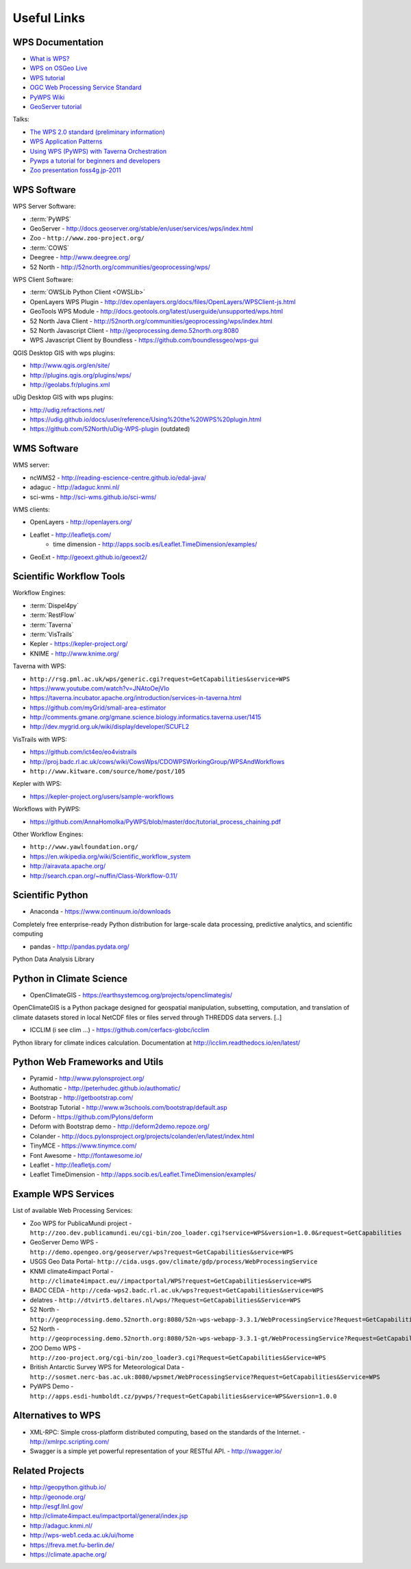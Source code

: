 .. _appendix:

************
Useful Links
************

.. _appendix_wps_docs:

WPS Documentation
=================

* `What is WPS? <http://geoprocessing.info/wpsdoc/Concepts#what>`_
* `WPS on OSGeo Live <http://download.osgeo.org/livedvd/doc-dev/standards/wps_overview.html>`_
* `WPS tutorial <http://wiki.ieee-earth.org/Documents/GEOSS_Tutorials/GEOSS_Provider_Tutorials/Web_Processing_Service_Tutorial_for_GEOSS_Providers/Section_2:_Introduction_to_WPS>`_
* `OGC Web Processing Service Standard <http://www.opengeospatial.org/standards/wps>`_
* `PyWPS Wiki <http://wiki.rsg.pml.ac.uk/pywps/Main_Page>`_
* `GeoServer tutorial <http://geoserver.geo-solutions.it/edu/en/wps/index.html>`_

Talks:

* `The WPS 2.0 standard (preliminary information) <http://www.slideshare.net/Bender82/2014-0715the-wps-20-standardpreliminary?related=2>`_
* `WPS Application Patterns <http://www.slideshare.net/nuest/wps-application-patterns?related=1>`_
* `Using WPS (PyWPS) with Taverna Orchestration <http://www.slideshare.net/JorgeMendesdeJesus/taverna?related=2>`_
* `Pywps a tutorial for beginners and developers <http://www.slideshare.net/JorgeMendesdeJesus/pywps-a-tutorial-for-beginners-and-developers?related=3>`_
* `Zoo presentation foss4g.jp-2011 <http://www.slideshare.net/masarunarazaki/zoo-presentation-foss4gjp2011?related=4>`_

WPS Software
============

WPS Server Software:

* :term:`PyWPS`
* GeoServer - http://docs.geoserver.org/stable/en/user/services/wps/index.html
* Zoo - ``http://www.zoo-project.org/``
* :term:`COWS`
* Deegree - http://www.deegree.org/
* 52 North - http://52north.org/communities/geoprocessing/wps/

WPS Client Software:

* :term:`OWSLib Python Client <OWSLib>`
* OpenLayers WPS Plugin - http://dev.openlayers.org/docs/files/OpenLayers/WPSClient-js.html
* GeoTools WPS Module - http://docs.geotools.org/latest/userguide/unsupported/wps.html
* 52 North Java Client - http://52north.org/communities/geoprocessing/wps/index.html
* 52 North Javascript Client - http://geoprocessing.demo.52north.org:8080
* WPS Javascript Client by Boundless - https://github.com/boundlessgeo/wps-gui

QGIS Desktop GIS with wps plugins:

* http://www.qgis.org/en/site/
* http://plugins.qgis.org/plugins/wps/
* http://geolabs.fr/plugins.xml

uDig Desktop GIS with wps plugins:

* http://udig.refractions.net/
* https://udig.github.io/docs/user/reference/Using%20the%20WPS%20plugin.html
* https://github.com/52North/uDig-WPS-plugin   (outdated)

WMS Software
============

WMS server:

* ncWMS2 - http://reading-escience-centre.github.io/edal-java/
* adaguc - http://adaguc.knmi.nl/
* sci-wms - http://sci-wms.github.io/sci-wms/

WMS clients:

* OpenLayers - http://openlayers.org/
* Leaflet - http://leafletjs.com/
    * time dimension - http://apps.socib.es/Leaflet.TimeDimension/examples/ 
* GeoExt - http://geoext.github.io/geoext2/

Scientific Workflow Tools
=========================
    
Workflow Engines:

* :term:`Dispel4py`
* :term:`RestFlow`
* :term:`Taverna`
* :term:`VisTrails`
* Kepler - https://kepler-project.org/
* KNIME - http://www.knime.org/

Taverna with WPS:

* ``http://rsg.pml.ac.uk/wps/generic.cgi?request=GetCapabilities&service=WPS``
* https://www.youtube.com/watch?v=JNAtoOejVIo
* https://taverna.incubator.apache.org/introduction/services-in-taverna.html
* https://github.com/myGrid/small-area-estimator
* http://comments.gmane.org/gmane.science.biology.informatics.taverna.user/1415
* http://dev.mygrid.org.uk/wiki/display/developer/SCUFL2

VisTrails with WPS:

* https://github.com/ict4eo/eo4vistrails
* http://proj.badc.rl.ac.uk/cows/wiki/CowsWps/CDOWPSWorkingGroup/WPSAndWorkflows  
* ``http://www.kitware.com/source/home/post/105``

Kepler with WPS:

* https://kepler-project.org/users/sample-workflows

Workflows with PyWPS:

* https://github.com/AnnaHomolka/PyWPS/blob/master/doc/tutorial_process_chaining.pdf

Other Workflow Engines:

* ``http://www.yawlfoundation.org/``
* https://en.wikipedia.org/wiki/Scientific_workflow_system
* http://airavata.apache.org/
* http://search.cpan.org/~nuffin/Class-Workflow-0.11/


Scientific Python
=================

* Anaconda - https://www.continuum.io/downloads

Completely free enterprise-ready Python distribution for large-scale
data processing, predictive analytics, and scientific computing

* pandas - http://pandas.pydata.org/

Python Data Analysis Library

Python in Climate Science
========================= 

* OpenClimateGIS - https://earthsystemcog.org/projects/openclimategis/

OpenClimateGIS is a Python package designed for geospatial
manipulation, subsetting, computation, and translation of climate
datasets stored in local NetCDF files or files served through THREDDS
data servers. [..]

* ICCLIM (i see clim ...) - https://github.com/cerfacs-globc/icclim

Python library for climate indices calculation. 
Documentation at http://icclim.readthedocs.io/en/latest/

Python Web Frameworks and Utils
===============================

* Pyramid - http://www.pylonsproject.org/
* Authomatic - http://peterhudec.github.io/authomatic/
* Bootstrap - http://getbootstrap.com/
* Bootstrap Tutorial - http://www.w3schools.com/bootstrap/default.asp
* Deform - https://github.com/Pylons/deform
* Deform with Bootstrap demo - http://deform2demo.repoze.org/
* Colander - http://docs.pylonsproject.org/projects/colander/en/latest/index.html
* TinyMCE - https://www.tinymce.com/
* Font Awesome - http://fontawesome.io/
* Leaflet - http://leafletjs.com/
* Leaflet TimeDimension - http://apps.socib.es/Leaflet.TimeDimension/examples/

Example WPS Services
====================

List of available Web Processing Services:

* Zoo WPS for PublicaMundi project - ``http://zoo.dev.publicamundi.eu/cgi-bin/zoo_loader.cgi?service=WPS&version=1.0.0&request=GetCapabilities``
* GeoServer Demo WPS - ``http://demo.opengeo.org/geoserver/wps?request=GetCapabilities&service=WPS``
* USGS Geo Data Portal- ``http://cida.usgs.gov/climate/gdp/process/WebProcessingService``
* KNMI climate4impact Portal - ``http://climate4impact.eu//impactportal/WPS?request=GetCapabilities&service=WPS``
* BADC CEDA - ``http://ceda-wps2.badc.rl.ac.uk/wps?request=GetCapabilities&service=WPS`` 
* delatres - ``http://dtvirt5.deltares.nl/wps/?Request=GetCapabilities&Service=WPS``
* 52 North - ``http://geoprocessing.demo.52north.org:8080/52n-wps-webapp-3.3.1/WebProcessingService?Request=GetCapabilities&Service=WPS``
* 52 North - ``http://geoprocessing.demo.52north.org:8080/52n-wps-webapp-3.3.1-gt/WebProcessingService?Request=GetCapabilities&Service=WPS``
* ZOO Demo WPS - ``http://zoo-project.org/cgi-bin/zoo_loader3.cgi?Request=GetCapabilities&Service=WPS``
* British Antarctic Survey WPS for Meteorological Data - ``http://sosmet.nerc-bas.ac.uk:8080/wpsmet/WebProcessingService?Request=GetCapabilities&Service=WPS``
* PyWPS Demo - ``http://apps.esdi-humboldt.cz/pywps/?request=GetCapabilities&service=WPS&version=1.0.0``


Alternatives to WPS
===================

* XML-RPC: Simple cross-platform distributed computing, based on the standards of the Internet. - http://xmlrpc.scripting.com/
* Swagger is a simple yet powerful representation of your RESTful API.  - http://swagger.io/


Related Projects
================

* http://geopython.github.io/
* http://geonode.org/
* http://esgf.llnl.gov/
* http://climate4impact.eu/impactportal/general/index.jsp
* http://adaguc.knmi.nl/
* http://wps-web1.ceda.ac.uk/ui/home
* https://freva.met.fu-berlin.de/
* https://climate.apache.org/ 
